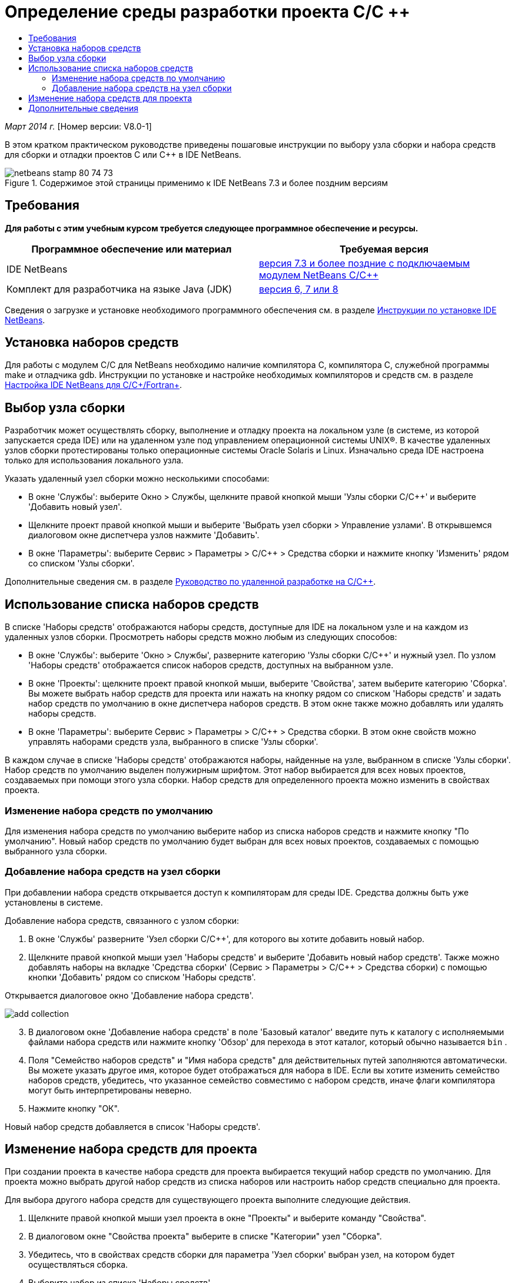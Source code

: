 // 
//     Licensed to the Apache Software Foundation (ASF) under one
//     or more contributor license agreements.  See the NOTICE file
//     distributed with this work for additional information
//     regarding copyright ownership.  The ASF licenses this file
//     to you under the Apache License, Version 2.0 (the
//     "License"); you may not use this file except in compliance
//     with the License.  You may obtain a copy of the License at
// 
//       http://www.apache.org/licenses/LICENSE-2.0
// 
//     Unless required by applicable law or agreed to in writing,
//     software distributed under the License is distributed on an
//     "AS IS" BASIS, WITHOUT WARRANTIES OR CONDITIONS OF ANY
//     KIND, either express or implied.  See the License for the
//     specific language governing permissions and limitations
//     under the License.
//

= Определение среды разработки проекта C/C ++
:jbake-type: tutorial
:jbake-tags: tutorials 
:markup-in-source: verbatim,quotes,macros
:jbake-status: published
:icons: font
:syntax: true
:source-highlighter: pygments
:toc: left
:toc-title:
:description: Определение среды разработки проекта C/C ++ - Apache NetBeans
:keywords: Apache NetBeans, Tutorials, Определение среды разработки проекта C/C ++

_Март 2014 г._ [Номер версии: V8.0-1]

В этом кратком практическом руководстве приведены пошаговые инструкции по выбору узла сборки и набора средств для сборки и отладки проектов C или C++ в IDE NetBeans.


image::images/netbeans-stamp-80-74-73.png[title="Содержимое этой страницы применимо к IDE NetBeans 7.3 и более поздним версиям"]



== Требования

*Для работы с этим учебным курсом требуется следующее программное обеспечение и ресурсы.*

|===
|Программное обеспечение или материал |Требуемая версия 

|IDE NetBeans |link:https://netbeans.org/downloads/index.html[+версия 7.3 и более поздние с подключаемым модулем NetBeans C/C+++] 

|Комплект для разработчика на языке Java (JDK) |link:http://www.oracle.com/technetwork/java/javase/downloads/index.html[+версия 6, 7 или 8+] 
|===


Сведения о загрузке и установке необходимого программного обеспечения см. в разделе link:../../../community/releases/80/install.html[+Инструкции по установке IDE NetBeans+].


== Установка наборов средств

Для работы с модулем C/C++ для NetBeans необходимо наличие компилятора C, компилятора C++, служебной программы make и отладчика gdb. Инструкции по установке и настройке необходимых компиляторов и средств см. в разделе link:../../../community/releases/80/cpp-setup-instructions.html[+Настройка IDE NetBeans для C/C++/Fortran+].


== Выбор узла сборки

Разработчик может осуществлять сборку, выполнение и отладку проекта на локальном узле (в системе, из которой запускается среда IDE) или на удаленном узле под управлением операционной системы UNIX®. В качестве удаленных узлов сборки протестированы только операционные системы Oracle Solaris и Linux. Изначально среда IDE настроена только для использования локального узла.

Указать удаленный узел сборки можно несколькими способами:

* В окне 'Службы': выберите Окно > Службы, щелкните правой кнопкой мыши 'Узлы сборки C/C++' и выберите 'Добавить новый узел'.
* Щелкните проект правой кнопкой мыши и выберите 'Выбрать узел сборки > Управление узлами'. В открывшемся диалоговом окне диспетчера узлов нажмите 'Добавить'.
* В окне 'Параметры': выберите Сервис > Параметры > C/C++ > Средства сборки и нажмите кнопку 'Изменить' рядом со списком 'Узлы сборки'.

Дополнительные сведения см. в разделе link:./remotedev-tutorial.html[+Руководство по удаленной разработке на C/C+++].


== Использование списка наборов средств

В списке 'Наборы средств' отображаются наборы средств, доступные для IDE на локальном узле и на каждом из удаленных узлов сборки. Просмотреть наборы средств можно любым из следующих способов:

* В окне 'Службы': выберите 'Окно > Службы', разверните категорию 'Узлы сборки C/C++' и нужный узел. По узлом 'Наборы средств' отображается список наборов средств, доступных на выбранном узле.
* В окне 'Проекты': щелкните проект правой кнопкой мыши, выберите 'Свойства', затем выберите категорию 'Сборка'. Вы можете выбрать набор средств для проекта или нажать на кнопку рядом со списком 'Наборы средств' и задать набор средств по умолчанию в окне диспетчера наборов средств. В этом окне также можно добавлять или удалять наборы средств.
* В окне 'Параметры': выберите Сервис > Параметры > C/C++ > Средства сборки. В этом окне свойств можно управлять наборами средств узла, выбранного в списке 'Узлы сборки'.

В каждом случае в списке 'Наборы средств' отображаются наборы, найденные на узле, выбранном в списке 'Узлы сборки'. Набор средств по умолчанию выделен полужирным шрифтом. Этот набор выбирается для всех новых проектов, создаваемых при помощи этого узла сборки. Набор средств для определенного проекта можно изменить в свойствах проекта.


=== Изменение набора средств по умолчанию

Для изменения набора средств по умолчанию выберите набор из списка наборов средств и нажмите кнопку "По умолчанию". Новый набор средств по умолчанию будет выбран для всех новых проектов, создаваемых с помощью выбранного узла сборки.


=== Добавление набора средств на узел сборки

При добавлении набора средств открывается доступ к компиляторам для среды IDE. Средства должны быть уже установлены в системе.

Добавление набора средств, связанного с узлом сборки:

1. В окне 'Службы' разверните 'Узел сборки C/C++', для которого вы хотите добавить новый набор.
2. Щелкните правой кнопкой мыши узел 'Наборы средств' и выберите 'Добавить новый набор средств'.
Также можно добавлять наборы на вкладке 'Средства сборки' (Сервис > Параметры > C/C++ > Средства сборки) с помощью кнопки 'Добавить' рядом со списком 'Наборы средств'. 

Открывается диалоговое окно 'Добавление набора средств'. 

image::images/add-collection.png[]

[start=3]
. В диалоговом окне 'Добавление набора средств' в поле 'Базовый каталог' введите путь к каталогу с исполняемыми файлами набора средств или нажмите кнопку 'Обзор' для перехода в этот каталог, который обычно называется  ``bin`` .

[start=4]
. Поля "Семейство наборов средств" и "Имя набора средств" для действительных путей заполняются автоматически. Вы можете указать другое имя, которое будет отображаться для набора в IDE. Если вы хотите изменить семейство наборов средств, убедитесь, что указанное семейство совместимо с набором средств, иначе флаги компилятора могут быть интерпретированы неверно.

[start=5]
. Нажмите кнопку "ОК". 

Новый набор средств добавляется в список 'Наборы средств'.


== Изменение набора средств для проекта

При создании проекта в качестве набора средств для проекта выбирается текущий набор средств по умолчанию. Для проекта можно выбрать другой набор средств из списка наборов или настроить набор средств специально для проекта.

Для выбора другого набора средств для существующего проекта выполните следующие действия.

1. Щелкните правой кнопкой мыши узел проекта в окне "Проекты" и выберите команду "Свойства".
2. В диалоговом окне "Свойства проекта" выберите в списке "Категории" узел "Сборка".
3. Убедитесь, что в свойствах средств сборки для параметра 'Узел сборки' выбран узел, на котором будет осуществляться сборка.
4. Выберите набор из списка 'Наборы средств'. 

image::images/select-collection.png[]

[start=5]
. Нажмите кнопку "ОК".

При следующей сборке проекта будет использоваться выбранный набор средств.


== Дополнительные сведения

Дополнительные статьи о разработке с помощью C/C++/Fortran в IDE NetBeans см. в разделе link:https://netbeans.org/kb/trails/cnd.html[+Учебные карты C/C+++].

link:mailto:users@cnd.netbeans.org?subject=Feedback:%20Defining%20Your%20C/C++%20Project's%20Development%20Environment%20-%20NetBeans%20IDE%207.3%20Tutorial[+Отправить отзыв по этому учебному курсу+]
